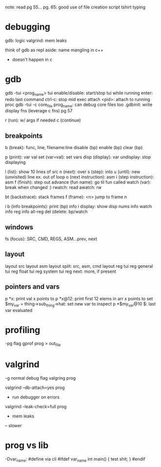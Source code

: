 note: read pg 55...
pg. 65: good use of file creation script
tshirt typing
* debugging
gdb: logic
valgrind: mem leaks

think of gdb as repl
aside: name mangling in c++
- doesn't happen in c

* gdb
gdb -tui <prog_name>
tui enable/disable: start/stop tui while running
enter: redo last command
ctrl-c: stop mid exec
attach <pid>: attach to running proc
gdb -tui -c core_file prog_name: can debug core files too
.gdbinit: write display fns (leverage c fns) pg 57

r (run): w/ args if needed
c (continue)

** breakpoints
b (break): func, line, filename:line
disable (bp)
enable (bp)
clear (bp)

p (print): var val
set (var=val): set vars
disp (display): var
undisplay: stop displaying

l (list): show 10 lines of src
n (next): over
s (step): into
u (until): new (unvisited) line ex. out of loop
o (next instruction): asm
i (step instruction): asm
f (finish): step out
advance (fun name): go til fun called
watch (var): break when changed :)
rwatch: read
awatch: rw

bt (backstrace): stack frames
f (frame): <n> jump to frame n

i b (info breakpoints): print (bp) info
i display: show disp nums
info watch
info reg
info all-reg
del (delete: bp/watch

** windows
fs (focus): SRC, CMD, REGS, ASM...prev, next

** layout
layout src
layout asm
layout split: src, asm, cmd
layout reg
tui reg general
tui reg float
tui reg system
tui reg next: more, if present

** pointers and vars
p *x: print val x points to
p *x@12: print first 12 elems in arr x points to
set $my_var = thing->sub_thing->hat: set new var to inspect
p *$my_var@10
$: last var evaluated

* profiling
-pg flag
gprof prog > out_file
* valgrind
-g normal debug flag
valgring prog

valgrind --db-attach=yes prog
- run debugger on errors
valgrind --leak-check=full prog
- mem leaks
-- slower
* prog vs lib
-Dvar_name: #define via cli
#ifdef var_name
  int main() { test shit; }
#endif
